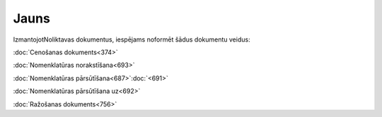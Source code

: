.. 845 =========Jauns========= 


IzmantojotNoliktavas dokumentus, iespējams noformēt šādus dokumentu
veidus:



:doc:`Cenošanas dokuments<374>`

:doc:`Nomenklatūras norakstīšana<693>`

:doc:`Nomenklatūras pārsūtīšana<687>`:doc:`<691>`

:doc:`Nomenklatūras pārsūtīšana uz<692>`

:doc:`Ražošanas dokuments<756>`

 .. toctree::   :maxdepth: 5    895.rst   374.rst   7408.rst   939.rst   931.rst   867.rst   693.rst   694.rst   692.rst   687.rst   691.rst   359.rst   1025.rst   369.rst   996.rst   380.rst   758.rst   756.rst   7812.rst